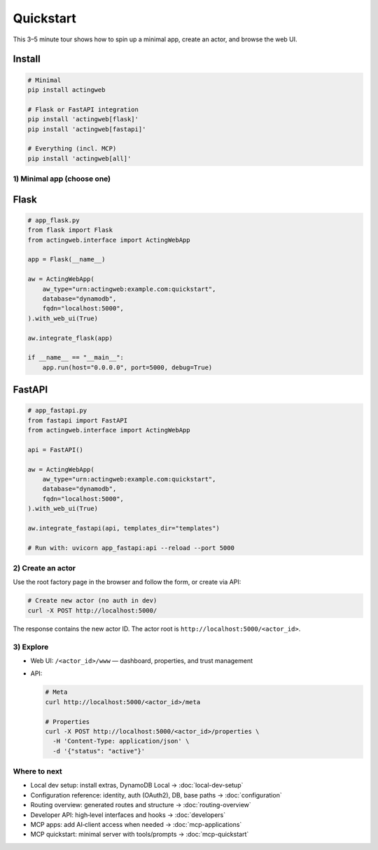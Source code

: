 ==========
Quickstart
==========

This 3–5 minute tour shows how to spin up a minimal app, create an actor, and browse the web UI.

Install
-------

.. code-block:: bash

    # Minimal
    pip install actingweb

    # Flask or FastAPI integration
    pip install 'actingweb[flask]'
    pip install 'actingweb[fastapi]'

    # Everything (incl. MCP)
    pip install 'actingweb[all]'

1) Minimal app (choose one)
===========================

Flask
-----

.. code-block:: python

    # app_flask.py
    from flask import Flask
    from actingweb.interface import ActingWebApp

    app = Flask(__name__)

    aw = ActingWebApp(
        aw_type="urn:actingweb:example.com:quickstart",
        database="dynamodb",
        fqdn="localhost:5000",
    ).with_web_ui(True)

    aw.integrate_flask(app)

    if __name__ == "__main__":
        app.run(host="0.0.0.0", port=5000, debug=True)

FastAPI
-------

.. code-block:: python

    # app_fastapi.py
    from fastapi import FastAPI
    from actingweb.interface import ActingWebApp

    api = FastAPI()

    aw = ActingWebApp(
        aw_type="urn:actingweb:example.com:quickstart",
        database="dynamodb",
        fqdn="localhost:5000",
    ).with_web_ui(True)

    aw.integrate_fastapi(api, templates_dir="templates")

    # Run with: uvicorn app_fastapi:api --reload --port 5000

2) Create an actor
==================

Use the root factory page in the browser and follow the form, or create via API:

.. code-block:: bash

    # Create new actor (no auth in dev)
    curl -X POST http://localhost:5000/

The response contains the new actor ID. The actor root is ``http://localhost:5000/<actor_id>``.

3) Explore
==========

- Web UI: ``/<actor_id>/www`` — dashboard, properties, and trust management
- API:

  .. code-block:: bash

      # Meta
      curl http://localhost:5000/<actor_id>/meta

      # Properties
      curl -X POST http://localhost:5000/<actor_id>/properties \
        -H 'Content-Type: application/json' \
        -d '{"status": "active"}'

Where to next
=============

- Local dev setup: install extras, DynamoDB Local → :doc:`local-dev-setup`
- Configuration reference: identity, auth (OAuth2), DB, base paths → :doc:`configuration`
- Routing overview: generated routes and structure → :doc:`routing-overview`
- Developer API: high‑level interfaces and hooks → :doc:`developers`
- MCP apps: add AI‑client access when needed → :doc:`mcp-applications`
- MCP quickstart: minimal server with tools/prompts → :doc:`mcp-quickstart`